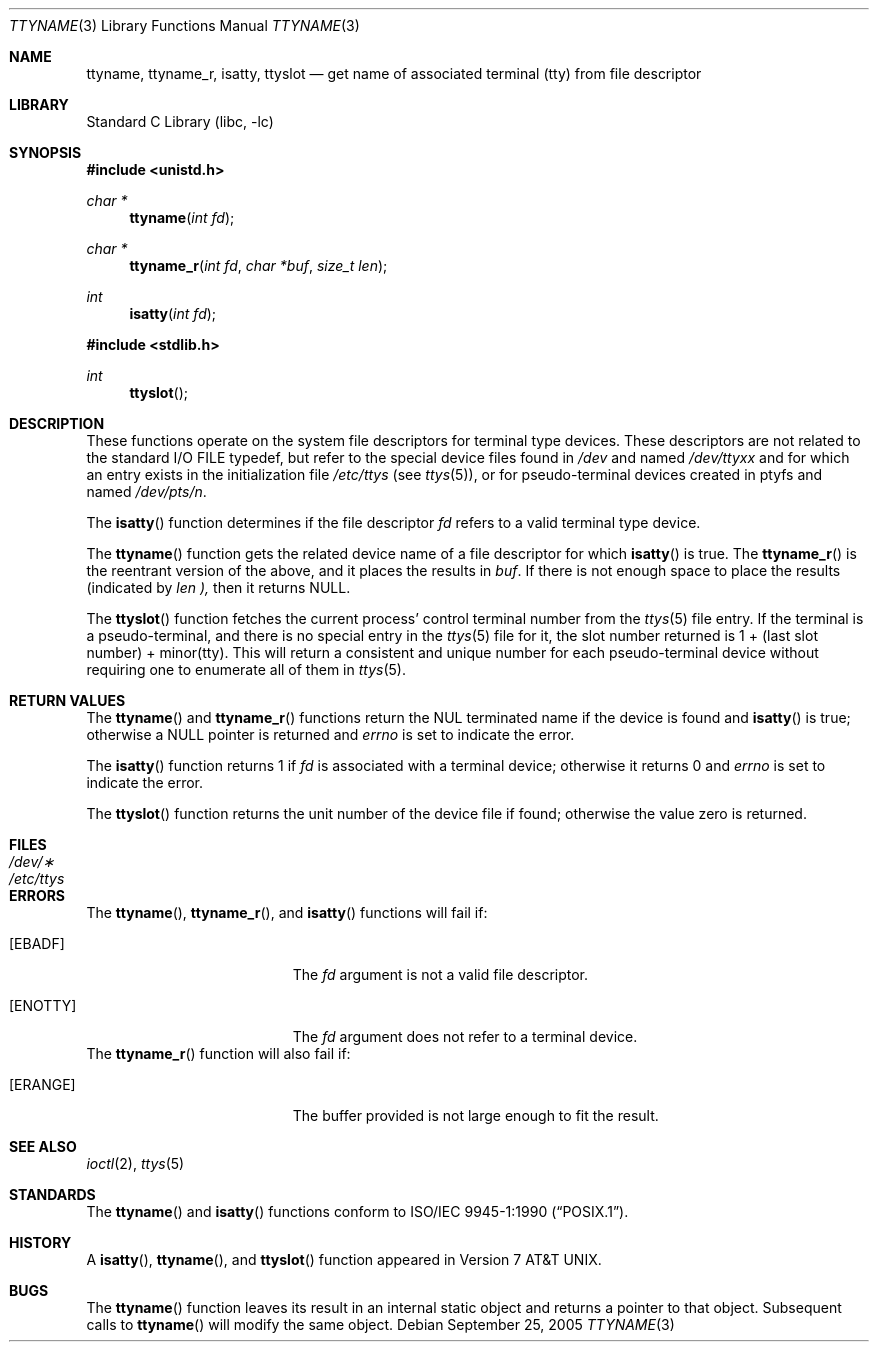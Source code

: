 .\"	$NetBSD: ttyname.3,v 1.17 2005/09/25 20:08:01 christos Exp $
.\"
.\" Copyright (c) 1991, 1993
.\"	The Regents of the University of California.  All rights reserved.
.\"
.\" Redistribution and use in source and binary forms, with or without
.\" modification, are permitted provided that the following conditions
.\" are met:
.\" 1. Redistributions of source code must retain the above copyright
.\"    notice, this list of conditions and the following disclaimer.
.\" 2. Redistributions in binary form must reproduce the above copyright
.\"    notice, this list of conditions and the following disclaimer in the
.\"    documentation and/or other materials provided with the distribution.
.\" 3. Neither the name of the University nor the names of its contributors
.\"    may be used to endorse or promote products derived from this software
.\"    without specific prior written permission.
.\"
.\" THIS SOFTWARE IS PROVIDED BY THE REGENTS AND CONTRIBUTORS ``AS IS'' AND
.\" ANY EXPRESS OR IMPLIED WARRANTIES, INCLUDING, BUT NOT LIMITED TO, THE
.\" IMPLIED WARRANTIES OF MERCHANTABILITY AND FITNESS FOR A PARTICULAR PURPOSE
.\" ARE DISCLAIMED.  IN NO EVENT SHALL THE REGENTS OR CONTRIBUTORS BE LIABLE
.\" FOR ANY DIRECT, INDIRECT, INCIDENTAL, SPECIAL, EXEMPLARY, OR CONSEQUENTIAL
.\" DAMAGES (INCLUDING, BUT NOT LIMITED TO, PROCUREMENT OF SUBSTITUTE GOODS
.\" OR SERVICES; LOSS OF USE, DATA, OR PROFITS; OR BUSINESS INTERRUPTION)
.\" HOWEVER CAUSED AND ON ANY THEORY OF LIABILITY, WHETHER IN CONTRACT, STRICT
.\" LIABILITY, OR TORT (INCLUDING NEGLIGENCE OR OTHERWISE) ARISING IN ANY WAY
.\" OUT OF THE USE OF THIS SOFTWARE, EVEN IF ADVISED OF THE POSSIBILITY OF
.\" SUCH DAMAGE.
.\"
.\"     @(#)ttyname.3	8.1 (Berkeley) 6/4/93
.\"
.Dd September 25, 2005
.Dt TTYNAME 3
.Os
.Sh NAME
.Nm ttyname ,
.Nm ttyname_r ,
.Nm isatty ,
.Nm ttyslot
.Nd get name of associated terminal (tty) from file descriptor
.Sh LIBRARY
.Lb libc
.Sh SYNOPSIS
.In unistd.h
.Ft char *
.Fn ttyname "int fd"
.Ft char *
.Fn ttyname_r "int fd" "char *buf" "size_t len"
.Ft int
.Fn isatty "int fd"
.In stdlib.h
.Ft int
.Fn ttyslot
.Sh DESCRIPTION
These functions operate on the system file descriptors for terminal
type devices.
These descriptors are not related to the standard
.Tn I/O
.Dv FILE
typedef, but refer to the special device files found in
.Pa /dev
and named
.Pa /dev/tty Ns Em xx
and for which an entry exists
in the initialization file
.Pa /etc/ttys
(see
.Xr ttys 5 ) ,
or for pseudo-terminal devices created in ptyfs and named
.Pa /dev/pts/ Ns Em n .
.Pp
The
.Fn isatty
function
determines if the file descriptor
.Fa fd
refers to a valid
terminal type device.
.Pp
The
.Fn ttyname
function
gets the related device name of
a file descriptor for which
.Fn isatty
is true.
The
.Fn ttyname_r
is the reentrant version of the above, and it places the results in
.Fa buf .
If there is not enough space to place the results (indicated by
.Fa len ),
then it returns
.Dv NULL .
.Pp
The
.Fn ttyslot
function
fetches the current process' control terminal number from the
.Xr ttys 5
file entry.
If the terminal is a pseudo-terminal, and there is no special entry
in the
.Xr ttys 5
file for it, the slot number returned is 1 + (last slot number) + minor(tty).
This will return a consistent and unique number for each pseudo-terminal
device without requiring one to enumerate all of them in
.Xr ttys 5 .
.Sh RETURN VALUES
The
.Fn ttyname
and
.Fn ttyname_r
functions
return the NUL terminated name if the device is found and
.Fn isatty
is true; otherwise
a
.Dv NULL
pointer is returned and
.Va errno
is set to indicate the error.
.Pp
The
.Fn isatty
function returns 1 if
.Fa fd
is associated with a terminal device; otherwise it returns 0 and
.Va errno
is set to indicate the error.
.Pp
The
.Fn ttyslot
function
returns the unit number of the device file if found; otherwise
the value zero is returned.
.Sh FILES
.Bl -tag -width /etc/ttys -compact
.It Pa /dev/\(**
.It Pa /etc/ttys
.El
.Sh ERRORS
The
.Fn ttyname , 
.Fn ttyname_r ,
and
.Fn isatty
functions will fail if:
.Bl -tag -width Er
.It Bq Er EBADF
The
.Fa fd
argument is not a valid file descriptor.
.It Bq Er ENOTTY
The
.Fa fd
argument does not refer to a terminal device.
.El
The
.Fn ttyname_r
function will also fail if:
.Bl -tag -width Er
.It Bq Er ERANGE
The buffer provided is not large enough to fit the result.
.El
.Sh SEE ALSO
.Xr ioctl 2 ,
.Xr ttys 5
.Sh STANDARDS
The
.Fn ttyname
and
.Fn isatty
functions conform to
.St -p1003.1-90 .
.Sh HISTORY
A
.Fn isatty ,
.Fn ttyname ,
and
.Fn ttyslot
function
appeared in
.At v7 .
.Sh BUGS
The
.Fn ttyname
function leaves its result in an internal static object and returns
a pointer to that object.
Subsequent calls to
.Fn ttyname
will modify the same object.
